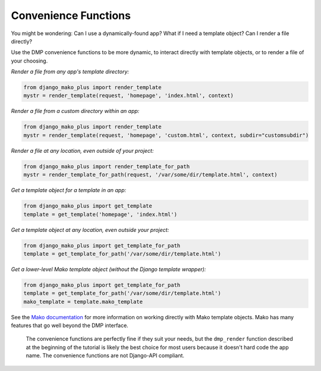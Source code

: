 Convenience Functions
===========================================

.. contents::
    :depth: 2


You might be wondering: Can I use a dynamically-found app? What if I need a template object? Can I render a file directly?

Use the DMP convenience functions to be more dynamic, to interact directly with template objects, or to render a file of your choosing.

*Render a file from any app's template directory:*

.. code:: python

    from django_mako_plus import render_template
    mystr = render_template(request, 'homepage', 'index.html', context)

*Render a file from a custom directory within an app:*

.. code:: python

    from django_mako_plus import render_template
    mystr = render_template(request, 'homepage', 'custom.html', context, subdir="customsubdir")

*Render a file at any location, even outside of your project:*

.. code:: python

    from django_mako_plus import render_template_for_path
    mystr = render_template_for_path(request, '/var/some/dir/template.html', context)

*Get a template object for a template in an app:*

.. code:: python

    from django_mako_plus import get_template
    template = get_template('homepage', 'index.html')

*Get a template object at any location, even outside your project:*

.. code:: python

    from django_mako_plus import get_template_for_path
    template = get_template_for_path('/var/some/dir/template.html')

*Get a lower-level Mako template object (without the Django template wrapper):*

.. code:: python

    from django_mako_plus import get_template_for_path
    template = get_template_for_path('/var/some/dir/template.html')
    mako_template = template.mako_template

See the `Mako documentation <http://www.makotemplates.org/>`__ for more information on working directly with Mako template objects. Mako has many features that go well beyond the DMP interface.

    The convenience functions are perfectly fine if they suit your needs, but the ``dmp_render`` function described at the beginning of the tutorial is likely the best choice for most users because it doesn't hard code the app name. The convenience functions are not Django-API compliant.


